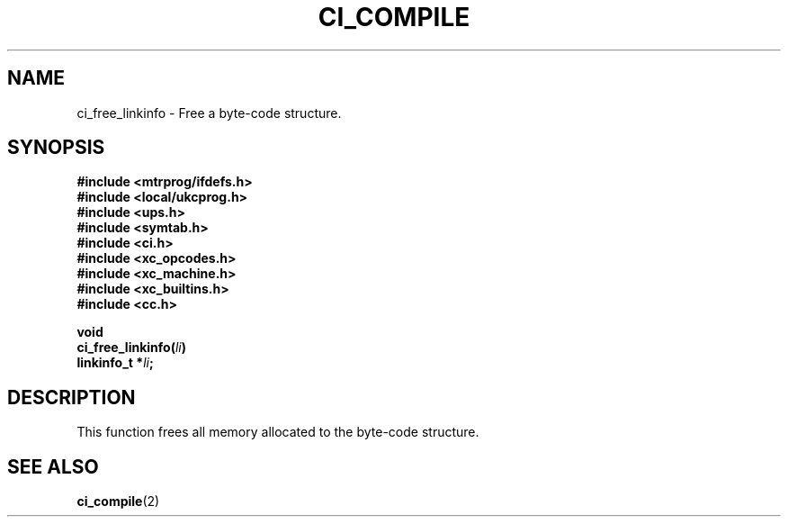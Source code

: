 .TH CI_COMPILE 2 "April 11, 1999" "UPS 3.x" "C Interpreter API"
.SH NAME
ci_free_linkinfo - Free a byte-code structure.
.SH SYNOPSIS
.B #include <mtrprog/ifdefs.h>
.br
.B #include <local/ukcprog.h>
.br
.B #include <ups.h>
.br
.B #include <symtab.h>
.br
.B #include <ci.h>
.br
.B #include <xc_opcodes.h>
.br
.B #include <xc_machine.h>
.br
.B #include <xc_builtins.h>
.br
.B #include <cc.h>
.sp
\fBvoid 
.br
ci_free_linkinfo(\fIli\fB)
.br
linkinfo_t *\fIli\fB;
.sp
.fi
.SH DESCRIPTION
This function frees all memory allocated to the byte-code structure.
.PP
.SH SEE ALSO
.BR ci_compile (2)
